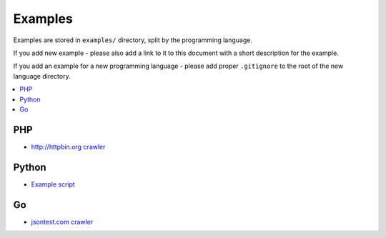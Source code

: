 Examples
========

Examples are stored in ``examples/`` directory, split by the programming language.

If you add new example - please also add a link to it to this document
with a short description for the example.

If you add an example for a new programming language - please add proper ``.gitignore``
to the root of the new language directory.

.. contents:: \


PHP
---

- `http://httpbin.org crawler <examples/php/script/>`_

Python
------

- `Example script <examples/python/script/>`_

Go
------

- `jsontest.com crawler <examples/go/jsontest.com/>`_
